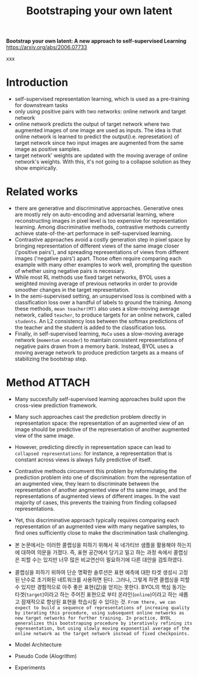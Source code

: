 #+title: Bootstraping your own latent
#+tags: paper

*Bootstrap your own latent: A new approach to self-supervised Learning*
https://arxiv.org/abs/2006.07733

xxx

* Introduction
- self-supervised representation learning, which is used as a pre-training for downstream tasks
- only using positive pairs with two networks: online network and target network
- online network predicts the output of target network where two augmented images of one image are used as inputs. The idea is that online network is learned to predict the output(i.e. represetation) of target network since two input images are augmented from the same image as positive samples.
- target network' weights are updated with the moving average of online network's weights. With this, it's not going to a collapse solution as they show empirically.

* Related works
- there are generative and discriminative approaches. Generative ones are mostly rely on auto-encoding and adversarial learning, where reconstructing images in pixel level is too expensive for representation learning. Among discriminative methods, contrastive methods currently achieve state-of-the-art performace in self-supervised learning.
- Contrastive approaches avoid a costly generation step in pixel space by bringing representation of different views of the same image closer ('positive pairs'), and spreading representations of views from different images ('negative pairs') apart. Those often require comparing each example with many other examples to work well, prompting the question of whether using negative pairs is necessary.
- While most RL methods use fixed target networks, BYOL uses a weighted moving average of previous networks in order to provide smoother changes in the target representation.
- In the semi-supervised setting, an unsupervised loss is combined with a classification loss over a handful of labels to ground the training. Among these methods, =mean teacher(MT)= also uses a slow-moving average network, called =teacher=, to produce targets for an online network, called =students=. An L2 consistency loss between the softmax predictions of the teacher and the student is added to the classification loss.
- Finally, in self-supervised learning, =MoCo= uses a slow-moving average network (=momentum encoder=) to maintain consistent representations of negative pairs drawn from a memory bank. Instead, BYOL uses a moving average network to produce prediction targets as a means of stabilizing the bootstrap step.

* Method :ATTACH:
:PROPERTIES:
:ID:       20467db9-798b-43a1-bf6e-0470b02eb10e
:END:
- Many succesfully self-supervised learning approaches build upon the cross-view prediction framework.
- Many such approaches cast the prediction problem directly in representation space: the representation of an augmented view of an image should be predictive of the representation of another augmented view of the same image.
- However, predicting directly in representation space can lead to =collapsed representations=: for instance, a representation that is constant across views is always fully predictive of itself.
- Contrastive methods circumvent this problem by reformulating the prediction problem into one of discrimination: from the representation of an augmented view, they learn to discriminate between the representation of another angmented view of ths same image, and the representations of augmented views of different images. In the vast majority of cases, this prevents the training from finding collapsed representations.
- Yet, this discriminative approach typically requires comparing each representation of an augmented view with many negative samples, to find ones sufficiently close to make the discrimination task challenging.
- 본 논문에서는 이러한 콜랩싱을 피하기 위해서 꼭 네가티브 샘플을 활용해야 하는지에 대하여 의문을 가졌다. 즉, 표현 공간에서 당기고 밀고 하는 과정 속에서 콜랩싱은 피할 수는 있지만 너무 많은 비교연산이 필요하기에 다른 대안을 검토하였다.
- 콜랩싱을 피하기 위하여 단순 명확한 솔루션은 표현 예측에 대한 타겟 생성시 고정된 난수로 초기화된 네트워크를 사용하면 된다. 그러나, 그렇게 하면 콜랩싱을 피할 수 있지만 경험적으로 아주 좋은 표현(값)을 얻지는 못한다. BYOL의 핵심 동기는 타겟(=target=)이라고 하는 주어진 표현으로 부터 온라인(=online=)이라고 하는 새롭고 잠재적으로 향상된 표현을 학습시킬 수 있다는 것. =From there, we can expect to build a sequence of representations of increaing quality by iterating this procedure, using subsequent online networks as new target networks for further training. In practice, BYOL generalizes this bootstraping procedure by iteratively refining its representation, but using slowly moving exponential average of the online network as the target network instead of fixed checkpoints.=

- Model Architecture
  [[file:../images/2022-04-27_15-03-33_screenshot.png]]

- Pseudo Code (Alogrithm)
  [[file:../images/2022-04-27_16-04-44_screenshot.png]]

- Experiments
  [[file:../images/_20220427_212418screenshot.png]]
